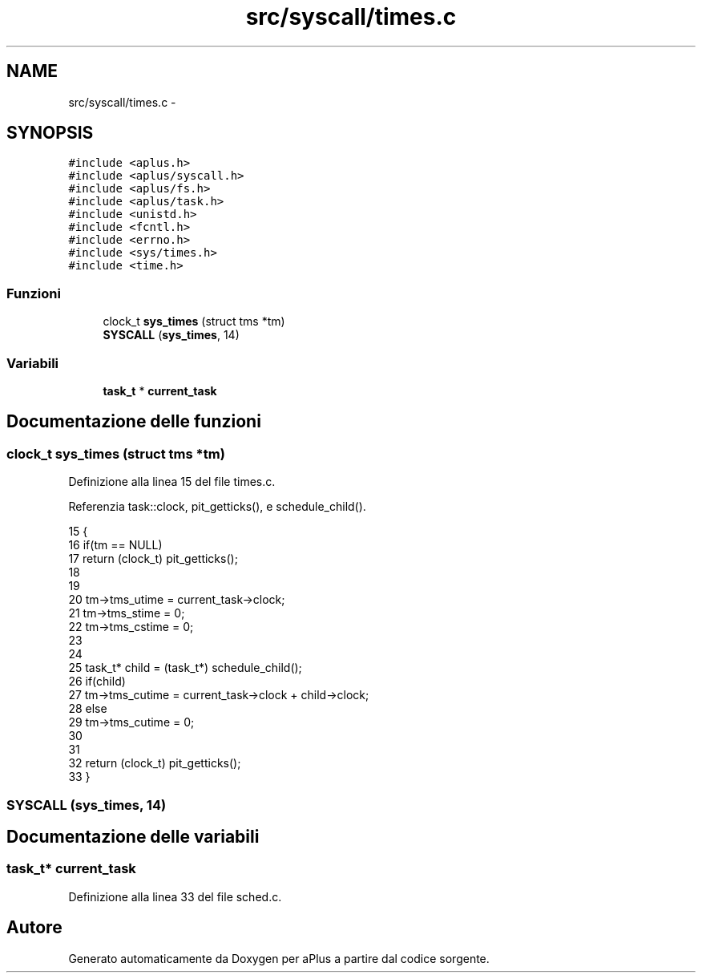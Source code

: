 .TH "src/syscall/times.c" 3 "Dom 9 Nov 2014" "Version 0.1" "aPlus" \" -*- nroff -*-
.ad l
.nh
.SH NAME
src/syscall/times.c \- 
.SH SYNOPSIS
.br
.PP
\fC#include <aplus\&.h>\fP
.br
\fC#include <aplus/syscall\&.h>\fP
.br
\fC#include <aplus/fs\&.h>\fP
.br
\fC#include <aplus/task\&.h>\fP
.br
\fC#include <unistd\&.h>\fP
.br
\fC#include <fcntl\&.h>\fP
.br
\fC#include <errno\&.h>\fP
.br
\fC#include <sys/times\&.h>\fP
.br
\fC#include <time\&.h>\fP
.br

.SS "Funzioni"

.in +1c
.ti -1c
.RI "clock_t \fBsys_times\fP (struct tms *tm)"
.br
.ti -1c
.RI "\fBSYSCALL\fP (\fBsys_times\fP, 14)"
.br
.in -1c
.SS "Variabili"

.in +1c
.ti -1c
.RI "\fBtask_t\fP * \fBcurrent_task\fP"
.br
.in -1c
.SH "Documentazione delle funzioni"
.PP 
.SS "clock_t sys_times (struct tms *tm)"

.PP
Definizione alla linea 15 del file times\&.c\&.
.PP
Referenzia task::clock, pit_getticks(), e schedule_child()\&.
.PP
.nf
15                                   {
16     if(tm == NULL) 
17         return (clock_t) pit_getticks();
18     
19 
20     tm->tms_utime = current_task->clock;
21     tm->tms_stime = 0;
22     tm->tms_cstime = 0;
23 
24     
25     task_t* child = (task_t*) schedule_child();
26     if(child)
27         tm->tms_cutime = current_task->clock + child->clock;
28      else 
29         tm->tms_cutime = 0;
30 
31 
32     return (clock_t) pit_getticks();
33 }
.fi
.SS "SYSCALL (\fBsys_times\fP, 14)"

.SH "Documentazione delle variabili"
.PP 
.SS "\fBtask_t\fP* current_task"

.PP
Definizione alla linea 33 del file sched\&.c\&.
.SH "Autore"
.PP 
Generato automaticamente da Doxygen per aPlus a partire dal codice sorgente\&.
